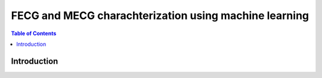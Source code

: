 ********************************************************
FECG and MECG charachterization using machine learning
********************************************************

.. contents:: Table of Contents
   :depth: 2
   
Introduction
=====================
